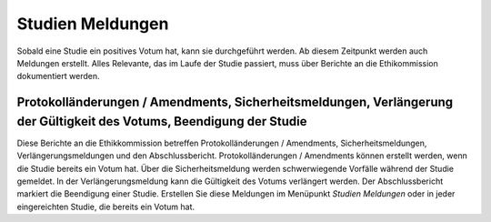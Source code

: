 =================
Studien Meldungen
=================

Sobald eine Studie ein positives Votum hat, kann sie durchgeführt werden. Ab diesem Zeitpunkt werden auch Meldungen erstellt. Alles Relevante, das im Laufe der Studie passiert, muss über Berichte an die Ethikommission dokumentiert werden.

Protokolländerungen / Amendments, Sicherheitsmeldungen, Verlängerung der Gültigkeit des Votums, Beendigung der Studie
++++++++++++++++++++++++++++++++++++++++++++++++++++++++++++++++++++++++++++++++++++++++++++++++++++++++++++++++++++++++++++++++++++++++++

Diese Berichte an die Ethikkommission betreffen Protokolländerungen / Amendments, Sicherheitsmeldungen, Verlängerungsmeldungen und den Abschlussbericht. Protokolländerungen / Amendments können erstellt werden, wenn die Studie bereits ein Votum hat. Über die Sicherheitsmeldung werden schwerwiegende Vorfälle während der Studie gemeldet. In der Verlängerungsmeldung kann die Gültigkeit des Votums verlängert werden. Der Abschlussbericht markiert die Beendigung einer Studie. Erstellen Sie diese Meldungen im Menüpunkt *Studien Meldungen* oder in jeder eingereichten Studie, die bereits ein Votum hat.

